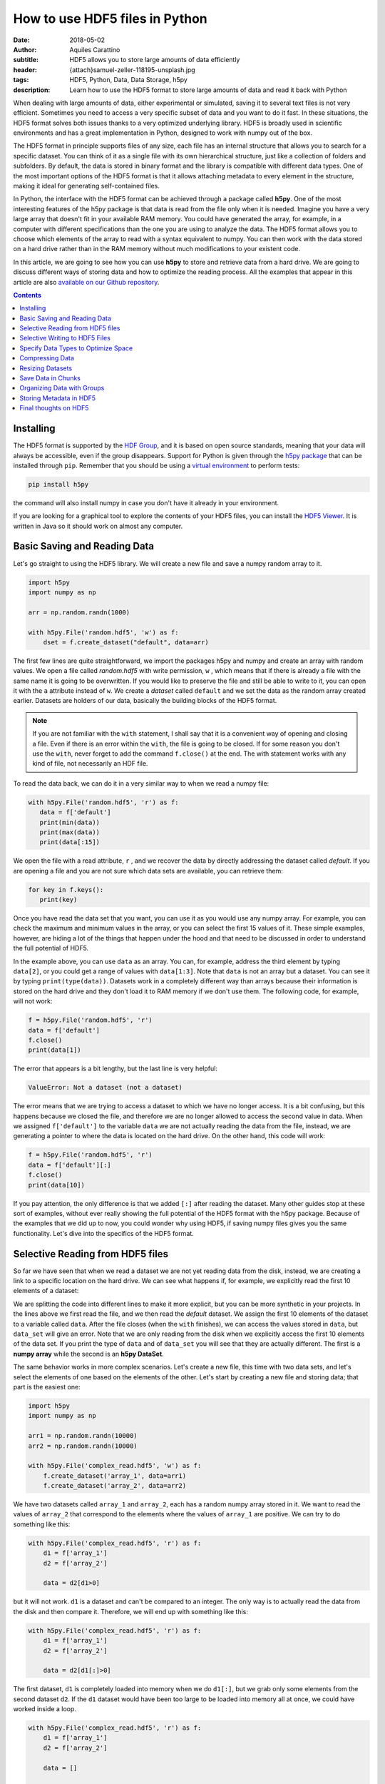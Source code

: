 How to use HDF5 files in Python
===============================

:date: 2018-05-02
:author: Aquiles Carattino
:subtitle: HDF5 allows you to store large amounts of data efficiently
:header: {attach}samuel-zeller-118195-unsplash.jpg
:tags: HDF5, Python, Data, Data Storage, h5py
:description: Learn how to use the HDF5 format to store large amounts of data and read it back with Python


When dealing with large amounts of data, either experimental or simulated, saving it to several text files is not very efficient.  Sometimes you need to access a very specific subset of data and you want to do it fast. In these situations, the HDF5 format solves both issues thanks to a very optimized underlying library. HDF5 is broadly used in scientific environments and has a great implementation in Python, designed to work with numpy out of the box.


The HDF5 format in principle supports files of any size, each file has an internal structure that allows you to search for a specific dataset. You can think of it as a single file with its own hierarchical structure, just like a collection of folders and subfolders. By default, the data is stored in binary format and the library is compatible with different data types. One of the most important options of the HDF5 format is that it allows attaching metadata to every element in the structure, making it ideal for generating self-contained files.

In Python, the interface with the HDF5 format can be achieved through a package called **h5py**. One of the most interesting features of the h5py package is that data is read from the file only when it is needed. Imagine you have a very large array that doesn't fit in your available RAM memory. You could have generated the array, for example, in a computer with different specifications than the one you are using to analyze the data. The HDF5 format allows you to choose which elements of the array to read with a syntax equivalent to numpy. You can then work with the data stored on a hard drive rather than in the RAM memory without much modifications to your existent code.

In this article, we are going to see how you can use **h5py** to store and retrieve data from a hard drive. We are going to discuss different ways of storing data and how to optimize the reading process. All the examples that appear in this article are also `available on our Github repository <https://github.com/uetke/website_content/tree/master/example_code/HDF_Examples>`_.

.. contents::

Installing
**********
The HDF5 format is supported by the `HDF Group <https://www.hdfgroup.org/>`_, and it is based on open source standards, meaning that your data will always be accessible, even if the group disappears. Support for Python is given through the `h5py package <https://www.h5py.org/>`_ that can be installed through ``pip``. Remember that you should be using a `virtual environment <{filename}03_Virtual_Environment.rst>`_ to perform tests:

.. code-block:: shell

   pip install h5py

the command will also install numpy in case you don't have it already in your environment.

If you are looking for a graphical tool to explore the contents of your HDF5 files, you can install the `HDF5 Viewer <https://support.hdfgroup.org/products/java/hdfview/>`_. It is written in Java so it should work on almost any computer.

Basic Saving and Reading Data
*****************************
Let's go straight to using the HDF5 library. We will create a new file and save a numpy random array to it.

.. code-block:: python

   import h5py
   import numpy as np

   arr = np.random.randn(1000)

   with h5py.File('random.hdf5', 'w') as f:
       dset = f.create_dataset("default", data=arr)

The first few lines are quite straightforward, we import the packages h5py and numpy and create an array with random values. We open a file called `random.hdf5` with write permission, ``w`` , which means that if there is already a file with the same name it is going to be overwritten. If you would like to preserve the file and still be able to write to it, you can open it with the ``a`` attribute instead of ``w``.  We create a `dataset` called ``default`` and we set the data as the random array created earlier. Datasets are holders of our data, basically the building blocks of the HDF5 format.

.. note:: If you are not familiar with the ``with`` statement, I shall say that it is a convenient way of opening and closing a file. Even if there is an error within the ``with``, the file is going to be closed. If for some reason you don't use the ``with``, never forget to add the command ``f.close()`` at the end. The with statement works with any kind of file, not necessarily an HDF file.

To read the data back, we can do it in a very similar way to when we read a numpy file:

.. code-block:: python

   with h5py.File('random.hdf5', 'r') as f:
      data = f['default']
      print(min(data))
      print(max(data))
      print(data[:15])

We open the file with a read attribute, ``r`` , and we recover the data by directly addressing the dataset called `default`. If you are opening a file and you are not sure which data sets are available, you can retrieve them:

.. code-block:: python

   for key in f.keys():
      print(key)

Once you have read the data set that you want, you can use it as you would use any numpy array. For example, you can check the maximum and minimum values in the array, or you can select the first 15 values of it. These simple examples, however, are hiding a lot of the things that happen under the hood and that need to be discussed in order to understand the full potential of HDF5.

In the example above, you can use ``data`` as an array. You can, for example, address the third element by typing ``data[2]``, or you could get a range of values with ``data[1:3]``. Note that ``data`` is not an array but a dataset. You can see it by typing ``print(type(data))``. Datasets work in a completely different way than arrays because their information is stored on the hard drive and they don't load it to RAM memory if we don't use them. The following code, for example, will not work:

.. code-block:: python

   f = h5py.File('random.hdf5', 'r')
   data = f['default']
   f.close()
   print(data[1])

The error that appears is a bit lengthy, but the last line is very helpful:

.. code-block:: shell

   ValueError: Not a dataset (not a dataset)

The error means that we are trying to access a dataset to which we have no longer access. It is a bit confusing, but this happens because we closed the file, and therefore we are no longer allowed to access the second value in data. When we assigned ``f['default']`` to the variable ``data`` we are not actually reading the data from the file, instead, we are generating a pointer to where the data is located on the hard drive. On the other hand, this code will work:

.. code-block:: python

   f = h5py.File('random.hdf5', 'r')
   data = f['default'][:]
   f.close()
   print(data[10])

If you pay attention, the only difference is that we added ``[:]`` after reading the dataset. Many other guides stop at these sort of examples, without ever really showing the full potential of the HDF5 format with the h5py package. Because of the examples that we did up to now, you could wonder why using HDF5, if saving numpy files gives you the same functionality. Let's dive into the specifics of the HDF5 format.

Selective Reading from HDF5 files
*********************************
So far we have seen that when we read a dataset we are not yet reading data from the disk, instead, we are creating a link to a specific location on the hard drive. We can see what happens if, for example, we explicitly read the first 10 elements of a dataset:

.. code-block:: python
   :hl_lines: 2

   with h5py.File('random.hdf5', 'r') as f:
      data_set = f['default']
      data = data_set[:10]

   print(data[1])
   print(data_set[1])

We are splitting the code into different lines to make it more explicit, but you can be more synthetic in your projects. In the lines above we first read the file, and we then read the `default` dataset. We assign the first 10 elements of the dataset to a variable called ``data``. After the file closes (when the ``with`` finishes), we can access the values stored in ``data``, but ``data_set`` will give an error. Note that we are only reading from the disk when we explicitly access the first 10 elements of the data set. If you print the type of ``data`` and of ``data_set`` you will see that they are actually different. The first is a **numpy array** while the second is an **h5py DataSet**.

The same behavior works in more complex scenarios. Let's create a new file, this time with two data sets, and let's select the elements of one based on the elements of the other. Let's start by creating a new file and storing data; that part is the easiest one:

.. code-block:: python

   import h5py
   import numpy as np

   arr1 = np.random.randn(10000)
   arr2 = np.random.randn(10000)

   with h5py.File('complex_read.hdf5', 'w') as f:
       f.create_dataset('array_1', data=arr1)
       f.create_dataset('array_2', data=arr2)

We have two datasets called ``array_1`` and ``array_2``, each has a random numpy array stored in it. We want to read the values of ``array_2`` that correspond to the elements where the values of ``array_1`` are positive. We can try to do something like this:

.. code-block:: python

   with h5py.File('complex_read.hdf5', 'r') as f:
       d1 = f['array_1']
       d2 = f['array_2']

       data = d2[d1>0]

but it will not work. ``d1`` is a dataset and can't be compared to an integer. The only way is to actually read the data from the disk and then compare it. Therefore, we will end up with something like this:

.. code-block:: python

   with h5py.File('complex_read.hdf5', 'r') as f:
       d1 = f['array_1']
       d2 = f['array_2']

       data = d2[d1[:]>0]

The first dataset, ``d1`` is completely loaded into memory when we do ``d1[:]``, but we grab only some elements from the second dataset ``d2``. If the ``d1`` dataset would have been too large to be loaded into memory all at once, we could have worked inside a loop.

.. code-block:: python

   with h5py.File('complex_read.hdf5', 'r') as f:
       d1 = f['array_1']
       d2 = f['array_2']

       data = []

       for i in range(len(d1)):
           if d1[i] > 0:
               data.append(d2[i])

   print('The length of data with a for loop: {}'.format(len(data)))

Of course, there are efficiency concerns regarding reading an array element by element and appending it to a list, but it is a very good example of one of the greatest advantages of using HDF5 over text or numpy files. Within the loop, we are loading into memory only one element. In our example, each element is just a number, but it could have been anything, from a text to an image or a video.

As always, depending on your application, you will have to decide if you want to read the entire array into memory or not. Sometimes you run simulations on a specific computer with loads of memory, but you don't have the same specifications in your laptop and you are forced to read chunks of your data. Remember that reading from a hard drive is relatively slow, especially if you are using HDD instead of SDD disks or even more if you are reading from a network drive.

Selective Writing to HDF5 Files
*******************************
In the examples above we have appended data to a data set as soon as this was created. For many applications, however, you need to save data while it is being generated. HDF5 allows you to save data in a very similar way to how you read it back. Let's see how to create an empty `dataset` and add some data to it.

.. code-block:: python

   arr = np.random.randn(100)

   with h5py.File('random.hdf5', 'w') as f:
      dset = f.create_dataset("default", (1000,))
      dset[10:20] = arr[50:60]

The first couple of lines are the same as before, with the exception of ``create_dataset``. We don't append data when creating it, we just create an empty dataset able to hold up to 1000 elements. With the same logic as before, when we read specific elements from the dataset, we are actually writing to disk only when we assign values to specific elements of the ``dset`` variable. In the example above we are assigning values just to a subset of the array, the indexes 10 to 19.

.. warning:: It is not entirely true that you write to disk when you assign values to a dataset. The precise moment depends on several factors, including the state of the operating system. If the program closes too early, it may happen that not everything was written. It is very important to always use the ``close()`` method, and in case you write in stages, you can also use ``flush()`` in order to force the writing. Using ``with`` prevents a lot of writing issues.

If you read the file back and print the first 20 values of the dataset, you will see that they are all zeros except for the indexes 10 to 19. There is a **common mistake** that can give you a lot of headaches. The following code will not save anything to disk:

.. code-block:: python

   arr = np.random.randn(1000)

   with h5py.File('random.hdf5', 'w') as f:
      dset = f.create_dataset("default", (1000,))
      dset = arr

This mistake always gives a lot of issues, because you won't realize that you are not saving anything until you try to read it back. The problem here is that you are not specifying where you want to store the data, you are just overwriting the ``dset`` variable with a numpy array. Since both the dataset and the array have the same length, you should have used ``dset[:] = arr``. This mistake happens more often than you think, and since it is technically not wrong, you won't see any errors printed to the terminal, but your data will be just zeros.

So far we have always worked with 1-dimensional arrays but we are not limited to them. For example, let's assume we want to use a 2D array, we can simply do:

.. code-block:: python

   dset = f.create_dataset('default', (500, 1024))

which will allow us to store data in a 500x1024 array. To use the dataset, we can use the same syntax as before, but taking into account the second dimension:

.. code-block:: python

   dset[1,2] = 1
   dset[200:500, 500:1024] = 123


Specify Data Types to Optimize Space
************************************
So far, we have covered only the tip of the iceberg of what HDF5 has to offer. Besides the length of the data you want to store, you may want to specify the type of data in order to optimize the space. The `h5py documentation <http://docs.h5py.org/en/latest/faq.html>`_ provides a list of all the supported types, here we are going to show just a couple of them. We are going to work with several datasets in the same file at the same time.

.. code-block:: python

   with h5py.File('several_datasets.hdf5', 'w') as f:
      dset_int_1 = f.create_dataset('integers', (10, ), dtype='i1')
      dset_int_8 = f.create_dataset('integers8', (10, ), dtype='i8')
      dset_complex = f.create_dataset('complex', (10, ), dtype='c16')

      dset_int_1[0] = 1200
      dset_int_8[0] = 1200.1
      dset_complex[0] = 3 + 4j

In the example above, we have created three different datasets, each with a different type. Integers of 1 byte, integers of 8 bytes and complex numbers of 16 bytes. We are storing only one number, even if our datasets can hold up to 10 elements. You can read the values back and see what was actually stored. The two things to note here are that the integer of 1 byte should have been rounded to 127 (instead of 1200), and the integer of 8 bytes should have been rounded to 1200 (instead of 1200.1).

If you have ever programmed in languages such as C or Fortran, you probably are aware of what different data types mean. However, if you have always worked with Python, perhaps you haven't faced any issues by not declaring explicitly the type of data you are working with. The important thing to remember is that the number of bytes tells you how many different numbers you can store. If you use 1 byte, you have 8 bits and therefore you can store 2^8 different numbers. In the example above, integers are both positive, negative, and 0. When you use integers of 1 byte you can store values from -128 to 127, in total they are 2^8 possible numbers. It is equivalent when you use 8 bytes, but with a larger range of numbers.

The type of data that you select will have an impact on its size. First, let's see how this works with a simple example. Let's create three files, each with one dataset for 100000 elements but with different data types. We will store the same data to them and then we can compare their sizes. We create a random array to assign to each dataset in order to fill the memory. Remember that data will be converted to the format specified in the dataset.

.. code-block:: python

   arr = np.random.randn(100000)

   f = h5py.File('integer_1.hdf5', 'w')
   d = f.create_dataset('dataset', (100000,), dtype='i1')
   d[:] = arr
   f.close()

   f = h5py.File('integer_8.hdf5', 'w')
   d = f.create_dataset('dataset', (100000,), dtype='i8')
   d[:] = arr
   f.close()

   f = h5py.File('float.hdf5', 'w')
   d = f.create_dataset('dataset', (100000,), dtype='f16')
   d[:] = arr
   f.close()

If you check the size of each file you will get something like:

========= ========
File      Size (b)
--------- --------
integer_1 102144
integer_8 802144
float     1602144
========= ========

The relation between size and data type is quite obvious. When you go from integers of 1 byte to integer of 8 bytes, the size of the file increases 8-fold, similarly, when you go to 16 bytes it takes approximately 16 times more space. But space is not the only important factor to take into account, you should also consider the time it takes to write the data to disk. The more you have to write, the longer it will take. Depending on your application it may be crucial to optimize the reading and writing of data.

Note that if you use the wrong data type, you may also lose information. For example, if you have integers of 8 bytes and you store them as integers of 1 byte, their values are going to be trimmed. When working in the lab, it is very common to have devices that produce different types of data. Some DAQ cards have 16 bits, some cameras work with 8 bits but some can work with 24. Paying attention to data types is important, but is also something that Python developers may not take into account because you don't have to explicitly declare a type.

It is also interesting to remember that when you initialize an array with numpy it will default to float 8 bytes (64 bits) per element. This may be a problem if, for example, you initialize an array with zeros to hold data that is going to be only 2 bytes. The type of the array itself is not going to change, and if you save the data when creating the dataset (adding ``data=my_array``) it will default to the format ``'f8'``, which is the one the array has but not your real data.

Thinking about data types is not something that happens on a regular basis if you work with Python on simple applications. However, you should know that data types are there and the impact they can have on your results. Perhaps you have large hard drives and you don't care about storing files a bit larger, but when you care about the speed at which you save, there is no other workaround but to optimize every aspect of your code, including the data types.

Compressing Data
****************
When saving data, you may opt for compressing it using different algorithms. The package h5py supports a few compression filters such as `GZIP`, `LZF`, and `SZIP`. When using one of the compression filters, the data will be processed on its way to the disk and it will be decompressed when reading it. Therefore, there is no change in how the code works downstream. We can repeat the same experiment, storing different data types, but using a compression filter. Our code looks like this:

.. code-block:: python

   import h5py
   import numpy as np

   arr = np.random.randn(100000)

   with h5py.File('integer_1_compr.hdf5', 'w') as f:
       d = f.create_dataset('dataset', (100000,), dtype='i1', compression="gzip", compression_opts=9)
       d[:] = arr

   with h5py.File('integer_8_compr.hdf5', 'w') as f:
       d = f.create_dataset('dataset', (100000,), dtype='i8', compression="gzip", compression_opts=9)
       d[:] = arr

   with h5py.File('float_compr.hdf5', 'w') as f:
       d = f.create_dataset('dataset', (100000,), dtype='f16', compression="gzip", compression_opts=9)
       d[:] = arr

We chose gzip because it is supported in all platforms. The parameters ``compression_opts`` sets the level of compression. The higher the level, the less space data takes but the longer the processor has to work. The default level is 4. We can see the differences in our files based on the level of compression:

========= ============== ============= ==============
Type      No Compression Compression 9 Compression 4
--------- -------------- ------------- --------------
integer_1 102144         28016         30463
integer_8 802144         43329         57971
float     1602144        1469580       1469868
========= ============== ============= ==============

The impact of compression on the integer datasets is much more noticeable than with the float dataset. I leave it up to you to understand why the compressing worked so well in the first two cases and not in the other. As a hint, you should inspect what kind of data you are actually saving.

Reading compressed data doesn't change any of the code discussed above. The underlying HDF5 library will take care of extracting the data from the compressed datasets with the appropriate algorithm. Therefore, if you implement compression for saving, you don't need to change the code you use for reading.

Compressing data is an extra tool that you have to consider, together with all the other aspects of data handling. You should consider the extra processor time and the effective compressing rate to see if the tradeoff between both compensates within your own application. The fact that it is transparent to downstream code makes it incredibly easy to test and find the optimum.

Resizing Datasets
*****************
When you are working on an experiment, it may be impossible to know how big your data is going to be. Imagine you are recording a movie, perhaps you stop it after one second, perhaps after an hour. Fortunately, HDF5 allows resizing datasets on the fly and with little computational cost. Datasets can be resized once created up to a maximum size. You specify this maximum size when creating the dataset, via the keyword ``maxshape``:

.. code-block:: python

   import h5py
   import numpy as np

   with h5py.File('resize_dataset.hdf5', 'w') as f:
       d = f.create_dataset('dataset', (100, ),  maxshape=(500, ))
       d[:100] = np.random.randn(100)
       d.resize((200,))
       d[100:200] = np.random.randn(100)

   with h5py.File('resize_dataset.hdf5', 'r') as f:
       dset = f['dataset']
       print(dset[99])
       print(dset[199])

First, you create a dataset to store 100 values and set a maximum size of up to 500 values. After you stored the first batch of values, you can expand the dataset to store the following 100. You can repeat the procedure up to a dataset with 500 values. The same holds true for arrays with different shapes, any dimension of an N-dimensional matrix can be resized. You can check that the data was properly stored by reading back the file and printing two elements to the command line.

You can also resize the dataset at a later stage, don't need to do it in the same session when you created the file. For example, you can do something it like this (pay attention to the fact that we open the file with an ``a`` attribute in order not to destroy the previous file):

.. code-block:: python

   with h5py.File('resize_dataset.hdf5', 'a') as f:
       dset = f['dataset']
       dset.resize((300,))
       dset[:200] = 0
       dset[200:300] = np.random.randn(100)

   with h5py.File('resize_dataset.hdf5', 'r') as f:
       dset = f['dataset']
       print(dset[99])
       print(dset[199])
       print(dset[299])

In the example above you can see that we are opening the dataset, modifying its first 200 values, and appending new values to the elements in the position 200 to 299. Reading back the file and printing some values proves that it worked as expected.

Imagine you are acquiring a movie but you don't know how long it will be. An image is a 2D array, each element being a pixel, and a movie is nothing more than stacking several 2D arrays. To store movies we have to define a 3-dimensional array in our HDF file, but we don't want to set a limit to the duration. To be able to expand the  third axis of our dataset without a fixed maximum, we can do as follows:

.. code-block:: python

   with h5py.File('movie_dataset.hdf5', 'w') as f:
      d = f.create_dataset('dataset', (1024, 1024, 1),  maxshape=(1024, 1024, None ))
      d[:,:,0] = first_frame
      d.resize((1024,1024,2))
      d[:,:,1] = second_frame

The dataset holds square images of 1024x1024 pixels, while the third dimension gives us the stacking in time. We assume that the images don't change in shape, but we would like to stack one after the other without establishing a limit. This is why we set the third dimension's ``maxshape`` to ``None``.

Save Data in Chunks
*******************
To optimize the storing of data you can opt to do it in chunks. Each chunk will be contiguous on the hard drive and will be stored as a block, i.e. the entire chunk will be written at once. When reading a chunk, the same will happen, entire chunks are going to be loaded. To create a `chunked` dataset, the command is:

.. code-block:: python

    dset = f.create_dataset("chunked", (1000, 1000), chunks=(100, 100))

The command means that all the data in ``dset[0:100,0:100]`` will be stored together. It is also true for ``dset[200:300, 200:300]``, ``dset[100:200, 400:500]``, etc. According to h5py, there are some performance implications while using `chunks`:

    Chunking has performance implications. It is recommended to keep the total size of your chunks between 10 KiB and 1 MiB, larger for larger datasets. Also keep in mind that when any element in a chunk is accessed, the entire chunk is read from disk.

There is also the possibility of enabling auto-chunking, that will take care of selecting the best size automatically. Auto-chunking is enabled by default if you use compression or ``maxshape``. You enable it explicitly by doing:

.. code-block:: python

   dset = f.create_dataset("autochunk", (1000, 1000), chunks=True)

Organizing Data with Groups
***************************
We have seen a lot of different ways of storing and reading data. Now we have to cover one of the last important topics of HDF5 that is how to organize the information in a file. Datasets can be placed inside `groups`, that behave in a similar way to how directories do. We can create a group first and then add a dataset to it:

.. code-block:: python

   import numpy as np
   import h5py

   arr = np.random.randn(1000)

   with h5py.File('groups.hdf5', 'w') as f:
       g = f.create_group('Base_Group')
       gg = g.create_group('Sub_Group')

       d = g.create_dataset('default', data=arr)
       dd = gg.create_dataset('default', data=arr)

We create a group called ``Base_Group`` and within it, we create a second one called ``Sub_Group``. In each one of the groups, we create a dataset called ``default`` and save the random array into them. When you read back the files, you will notice how data is structured:

.. code-block:: python

   with h5py.File('groups.hdf5', 'r') as f:
      d = f['Base_Group/default']
      dd = f['Base_Group/Sub_Group/default']
      print(d[1])
      print(dd[1])

As you can see, to access a `dataset` we address it as a folder within the file: ``Base_Group/default`` or ``Base_Group/Sub_Group/default``. When you are reading a file, perhaps you don't know how groups were called and you need to list them. The easiest way is using ``keys()``:

.. code-block:: python

   with h5py.File('groups.hdf5', 'r') as f:
       for k in f.keys():
           print(k)

However, when you have nested groups, you will also need to start nesting for-loops. There is a better way of iterating through the tree, but it is a bit more involved. We need to use the ``visit()`` method, like this:

.. code-block:: python

   def get_all(name):
      print(name)

   with h5py.File('groups.hdf5', 'r') as f:
      f.visit(get_all)

Notice that we define a function ``get_all`` that takes one argument, ``name``. When we use the ``visit`` method, it takes as argument a function like ``get_all``. ``visit`` will go through each element and while the function doesn't return a value other than ``None``, it will keep iterating. For example, imagine we are looking for an element called `Sub_Group` we have to change ``get_all``:

.. code-block:: python

   def get_all(name):
       if 'Sub_Group' in name:
           return name

   with h5py.File('groups.hdf5', 'r') as f:
       g = f.visit(get_all)
       print(g)

When the method ``visit`` is iterating through every element, as soon as the function returns something that is not ``None`` it will stop and return the value that ``get_all`` generated. Since we are looking for the `Sub_Group`, we make the ``get_all`` return the name of the group when it finds `Sub_Group` as part of the name that is analyzing. Bear in mind that ``g`` is a string, if you want to actually get the group, you should do:

.. code-block:: python

   with h5py.File('groups.hdf5', 'r') as f:
      g_name = f.visit(get_all)
      group = f[g_name]

And you can work as explained earlier with groups. A second approach is to use a method called ``visititems`` that takes a function with two arguments: name and object. We can do:

.. code-block:: python

   def get_objects(name, obj):
      if 'Sub_Group' in name:
         return obj

   with h5py.File('groups.hdf5', 'r') as f:
      group = f.visititems(get_objects)
      data = group['default']
      print('First data element: {}'.format(data[0]))

The main difference when using ``visititems`` is that we have accessed not only the name of the object that is being analyzed but also the object itself. You can see that what the function returns is the object and not the name. This pattern allows you to achieve more complex filtering. For example, you may be interested in the groups that are empty, or that have a specific type of dataset in them.

Storing Metadata in HDF5
************************
One of the aspects that are often overlooked in HDF5 is the possibility to store metadata attached to any group or dataset. Metadata is crucial in order to understand, for example, where the data came from, what were the parameters used for a measurement or a simulation, etc. Metadata is what makes a file self-descriptive. Imagine you open older data and you find a 200x300x250 matrix. Perhaps you know it is a movie, but you have no idea which dimension is time, nor the timestep between frames.

Storing metadata into an HDF5 file can be achieved in different ways. The official one is by adding attributes to groups and datasets.

.. code-block:: python
   :hl_lines: 14

   import time
   import numpy as np
   import h5py
   import os

   arr = np.random.randn(1000)

   with h5py.File('groups.hdf5', 'w') as f:
       g = f.create_group('Base_Group')
       d = g.create_dataset('default', data=arr)

       g.attrs['Date'] = time.time()
       g.attrs['User'] = 'Me'

       d.attrs['OS'] = os.name

       for k in g.attrs.keys():
           print('{} => {}'.format(k, g.attrs[k]))

       for j in d.attrs.keys():
         print('{} => {}'.format(j, d.attrs[j]))

In the code above you can see that the ``attrs`` is like a dictionary. In principle, you shouldn't use attributes to store data, keep them as small as you can. However, you are not limited to single values, you can also store arrays. If you happen to have metadata stored in a dictionary and you want to add it automatically to the attributes, you can use ``update``:

.. code-block:: python

   with h5py.File('groups.hdf5', 'w') as f:
      g = f.create_group('Base_Group')
      d = g.create_dataset('default', data=arr)

      metadata = {'Date': time.time(),
         'User': 'Me',
         'OS': os.name,}

      f.attrs.update(metadata)

      for m in f.attrs.keys():
         print('{} => {}'.format(m, f.attrs[m]))

Remember that the data types that hdf5 supports are limited. For example, dictionaries are not supported. If you want to add a dictionary to an hdf5 file you will need to serialize it. In Python, you can serialize a dictionary in different ways. In the example below, we are going to do it with JSON because it is very popular in different fields, but you are free to use whatever you like, including `pickle`.

.. code-block:: python

   import json

   with h5py.File('groups_dict.hdf5', 'w') as f:
       g = f.create_group('Base_Group')
       d = g.create_dataset('default', data=arr)

       metadata = {'Date': time.time(),
                   'User': 'Me',
                   'OS': os.name,}

       m = g.create_dataset('metadata', data=json.dumps(metadata))

The beginning is the same, we create a group and a dataset. To store the metadata we define a new dataset, appropriately called `metadata`. When we define the data, we use ``json.dumps`` that will transform a dictionary into a long string. We are actually storing a string and not a dictionary into HDF5. To load it back we need to read the data set and transform it back to a dictionary using ``json.loads``:

.. code-block:: python

   with h5py.File('groups_dict.hdf5', 'r') as f:
       metadata = json.loads(f['Base_Group/metadata'][()])
       for k in metadata:
           print('{} => {}'.format(k, metadata[k]))

When you use `json` to encode your data, you are defining a specific format. You could have used YAML, XML, etc. Since it may not be obvious how to load the metadata stored in this way, you could add an attribute to the ``attr`` of the dataset specifying which way of serializing you have used.

Final thoughts on HDF5
**********************
In many applications, text files are more than enough and provide a simple way to store data and share it with other researchers. However, as soon as the volume of information increases, you need to look for tools that are better suited than text files. One of the main advantages of the HDF format is that it is self-contained, meaning that the file itself has all the information you need to read it, including metadata information to allow you to reproduce results. Moreover, the HDF format is supported in different operating systems and programming languages.

HDF5 files are complex and allow you to store a lot of information in them. The main advantage over databases is that they are stand-alone files that can be easily shared. Databases need an entire system to manage them, they can't be easily shared, etc. If you are used to working with SQL, you should check `the HDFql project <https://www.hdfgroup.org/2016/06/hdfql-new-hdf-tool-speaks-sql/>`_ which allows you to use SQL to parse data from an HDF5 file.

Storing a lot of data into the same file is susceptible to corruption. If your file loses its integrity, for example, because of a faulty hard drive, it is hard to predict how much data is going to be lost. If you store years of measurements into one single file, you are exposing yourself to unnecessary risks. Moreover, backing up is going to become cumbersome because you won't be able to do incremental backups of a single binary file.

HDF5 is a format that has a long history and that many researchers use. It takes a bit of time to get used to, and you will need to experiment for a while until you find a way in which it can help you store your data. HDF5 is a good format if you need to establish transversal rules in your lab on how to store data and metadata.

Header photo by `Samuel Zeller <https://www.samuelzeller.ch>`_ on `Unsplash <https://unsplash.com/photos/JuFcQxgCXwA?utm_source=unsplash&utm_medium=referral&utm_content=creditCopyText>`_